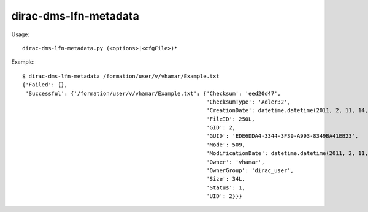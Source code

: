=============================
dirac-dms-lfn-metadata
=============================

Usage::

  dirac-dms-lfn-metadata.py (<options>|<cfgFile>)* 

Example::

  $ dirac-dms-lfn-metadata /formation/user/v/vhamar/Example.txt
  {'Failed': {},
   'Successful': {'/formation/user/v/vhamar/Example.txt': {'Checksum': 'eed20d47',
                                                           'ChecksumType': 'Adler32',
                                                           'CreationDate': datetime.datetime(2011, 2, 11, 14, 52, 47),
                                                           'FileID': 250L,
                                                           'GID': 2,
                                                           'GUID': 'EDE6DDA4-3344-3F39-A993-8349BA41EB23',
                                                           'Mode': 509,
                                                           'ModificationDate': datetime.datetime(2011, 2, 11, 14, 52, 47),
                                                           'Owner': 'vhamar',
                                                           'OwnerGroup': 'dirac_user',
                                                           'Size': 34L,
                                                           'Status': 1,
                                                           'UID': 2}}}
